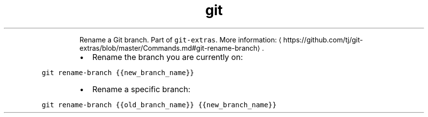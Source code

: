 .TH git rename\-branch
.PP
.RS
Rename a Git branch.
Part of \fB\fCgit\-extras\fR\&.
More information: \[la]https://github.com/tj/git-extras/blob/master/Commands.md#git-rename-branch\[ra]\&.
.RE
.RS
.IP \(bu 2
Rename the branch you are currently on:
.RE
.PP
\fB\fCgit rename\-branch {{new_branch_name}}\fR
.RS
.IP \(bu 2
Rename a specific branch:
.RE
.PP
\fB\fCgit rename\-branch {{old_branch_name}} {{new_branch_name}}\fR
